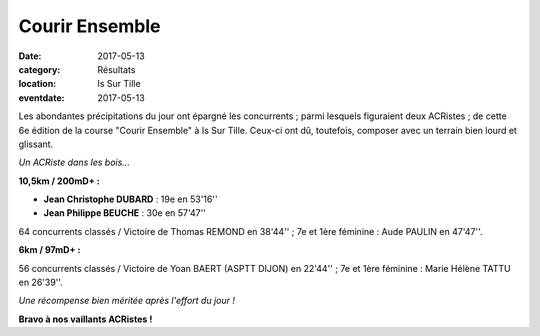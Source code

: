Courir Ensemble
===============

:date: 2017-05-13
:category: Résultats
:location: Is Sur Tille
:eventdate: 2017-05-13

Les abondantes précipitations du jour ont épargné les concurrents ; parmi lesquels figuraient deux ACRistes ; de cette 6e édition de la course "Courir Ensemble" à Is Sur Tille. Ceux-ci ont dû, toutefois, composer avec un terrain bien lourd et glissant.

.. image:: http://assets.acr-dijon.org/is2017.jpg

*Un ACRiste dans les bois...*

**10,5km / 200mD+ :**

- **Jean Christophe DUBARD** : 19e en 53'16''
- **Jean Philippe BEUCHE** : 30e en 57'47''

64 concurrents classés / Victoire de Thomas REMOND en 38'44'' ; 7e et 1ère féminine : Aude PAULIN en 47'47''.

**6km / 97mD+ :**

56 concurrents classés / Victoire de Yoan BAERT (ASPTT DIJON) en 22'44'' ; 7e et 1ère féminine : Marie Hélène TATTU en 26'39''.

.. image:: http://assets.acr-dijon.org/courirensemble2017.jpg

*Une récompense bien méritée après l'effort du jour !*

**Bravo à nos vaillants ACRistes !**
